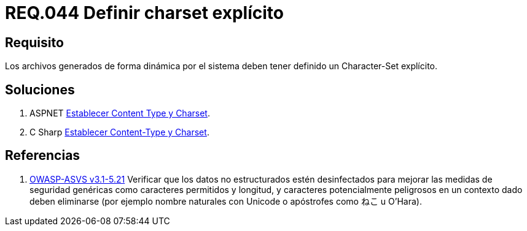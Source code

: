 :slug: rules/044/
:category: rules
:description: En el presente documento se detallan los requerimientos de seguridad relacionados al manejo de archivos dentro de la organización. En este requerimiento se establece la importancia de definir un Character Set explícito en archivos generados de forma dinámica.
:keywords: Requerimiento, Seguridad, Archivos, Dinámicos, Charset, Explícito.
:rules: yes
:translate: rules/044/

= REQ.044 Definir charset explícito

== Requisito

Los archivos generados de forma dinámica por el sistema
deben tener definido un +Character-Set+ explícito.

== Soluciones

. +ASPNET+ link:../../defends/aspnet/establecer-content-type/[Establecer Content Type y Charset].
. +C Sharp+ link:../../defends/csharp/establecer-content-type/[Establecer Content-Type y Charset].

== Referencias

. [[r1]] link:https://www.owasp.org/index.php/ASVS_V5_Input_validation_and_output_encoding[+OWASP-ASVS v3.1-5.21+]
Verificar que los datos no estructurados estén desinfectados
para mejorar las medidas de seguridad genéricas
como caracteres permitidos y longitud,
y caracteres potencialmente peligrosos en un contexto dado
deben eliminarse (por ejemplo nombre naturales con +Unicode+
o apóstrofes como ねこ u O'Hara).
